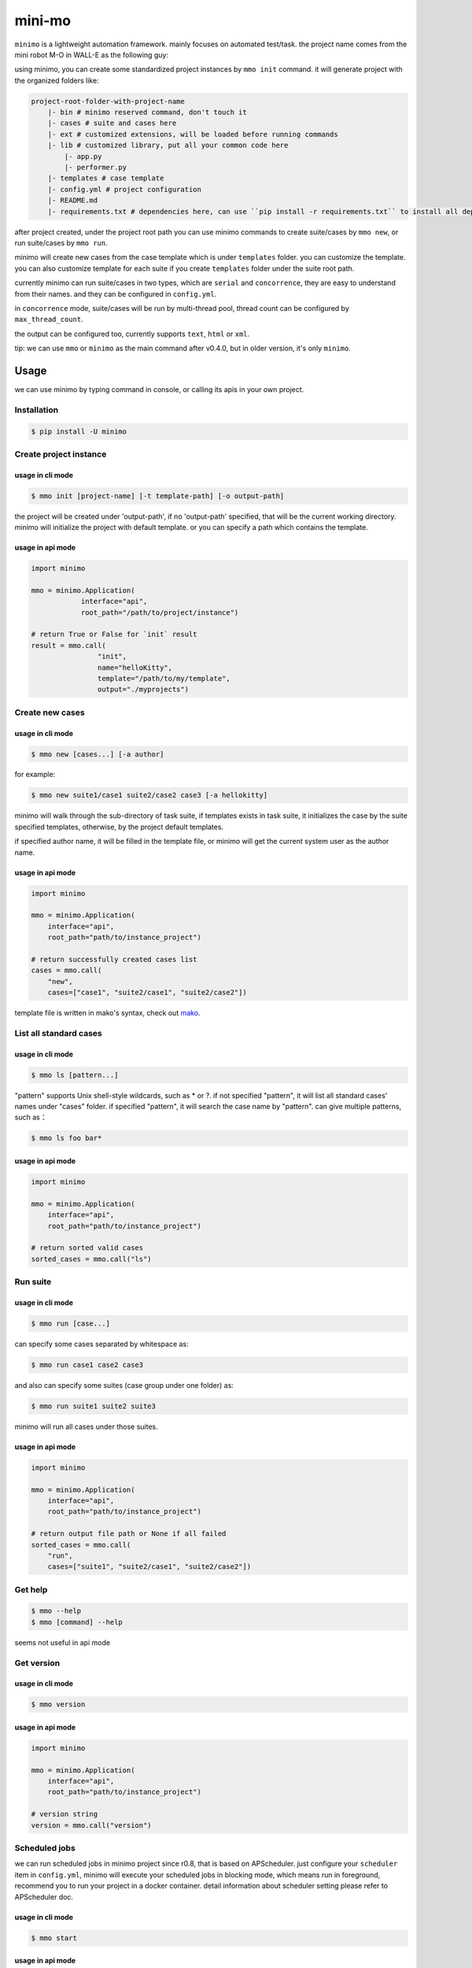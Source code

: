 =======
mini-mo
=======

.. image:: https://travis-ci.com/philip1134/mini-mo.svg?branch=master
   :target: https://travis-ci.com/philip1134/mini-mo
   :alt: Build Status

.. image:: https://img.shields.io/pypi/v/minimo.svg?color=orange
   :target: https://pypi.python.org/pypi/minimo
   :alt: PyPI Version

.. image:: https://img.shields.io/pypi/pyversions/minimo.svg
   :target: https://pypi.org/project/minimo/
   :alt: Supported Python versions


``minimo`` is a lightweight automation framework. mainly focuses on
automated test/task. the project name comes from the mini robot M-O in
WALL-E as the following guy:

.. image:: https://github.com/philip1134/mini-mo/blob/master/artwork/walle-mo.jpg?raw=true
   :alt: M-O

using minimo, you can create some standardized project instances by
``mmo init`` command. it will generate project with the organized
folders like:

.. code:: text

    project-root-folder-with-project-name
        |- bin # minimo reserved command, don't touch it
        |- cases # suite and cases here
        |- ext # customized extensions, will be loaded before running commands
        |- lib # customized library, put all your common code here
            |- app.py
            |- performer.py
        |- templates # case template
        |- config.yml # project configuration
        |- README.md
        |- requirements.txt # dependencies here, can use ``pip install -r requirements.txt`` to install all dependencies

after project created, under the project root path you can use minimo
commands to create suite/cases by ``mmo new``, or run suite/cases by
``mmo run``.

minimo will create new cases from the case template which is under
``templates`` folder. you can customize the template. you can also
customize template for each suite if you create ``templates`` folder
under the suite root path.

currently minimo can run suite/cases in two types, which are ``serial``
and ``concorrence``, they are easy to understand from their names. and
they can be configured in ``config.yml``.

in ``concorrence`` mode, suite/cases will be run by multi-thread pool,
thread count can be configured by ``max_thread_count``.

the output can be configured too,
currently supports ``text``, ``html`` or ``xml``.

tip: we can use ``mmo`` or ``minimo`` as the main command after v0.4.0,
but in older version, it's only ``minimo``.

Usage
-----

we can use minimo by typing command in console, or calling its apis in
your own project.

Installation
~~~~~~~~~~~~

.. code:: text

    $ pip install -U minimo

Create project instance
~~~~~~~~~~~~~~~~~~~~~~~

usage in cli mode
^^^^^^^^^^^^^^^^^

.. code:: text

    $ mmo init [project-name] [-t template-path] [-o output-path]

the project will be created under 'output-path', if no 'output-path'
specified, that will be the current working directory. minimo will
initialize the project with default template. or you can specify a path
which contains the template.

usage in api mode
^^^^^^^^^^^^^^^^^

.. code:: python

    import minimo

    mmo = minimo.Application(
                interface="api",
                root_path="/path/to/project/instance")

    # return True or False for `init` result
    result = mmo.call(
                    "init",
                    name="helloKitty",
                    template="/path/to/my/template",
                    output="./myprojects")

Create new cases
~~~~~~~~~~~~~~~~

usage in cli mode
^^^^^^^^^^^^^^^^^

.. code:: text

    $ mmo new [cases...] [-a author]

for example:

.. code:: text

    $ mmo new suite1/case1 suite2/case2 case3 [-a hellokitty]

minimo will walk through the sub-directory of task suite, if templates
exists in task suite, it initializes the case by the suite specified
templates, otherwise, by the project default templates.

if specified author name, it will be filled in the template file, or
minimo will get the current system user as the author name.

usage in api mode
^^^^^^^^^^^^^^^^^

.. code:: python

    import minimo

    mmo = minimo.Application(
        interface="api",
        root_path="path/to/instance_project")

    # return successfully created cases list
    cases = mmo.call(
        "new",
        cases=["case1", "suite2/case1", "suite2/case2"])

template file is written in mako's syntax, check out
`mako <https://www.makotemplates.org>`__.

List all standard cases
~~~~~~~~~~~~~~~~~~~~~~~

usage in cli mode
^^^^^^^^^^^^^^^^^

.. code:: text

    $ mmo ls [pattern...]

"pattern" supports Unix shell-style wildcards, such as \* or ?. if not
specified "pattern", it will list all standard cases' names under
"cases" folder. if specified "pattern", it will search the case name by
"pattern". can give multiple patterns, such as：

.. code:: text

    $ mmo ls foo bar*

usage in api mode
^^^^^^^^^^^^^^^^^

.. code:: python

    import minimo

    mmo = minimo.Application(
        interface="api",
        root_path="path/to/instance_project")

    # return sorted valid cases
    sorted_cases = mmo.call("ls")

Run suite
~~~~~~~~~

usage in cli mode
^^^^^^^^^^^^^^^^^

.. code:: text

    $ mmo run [case...]

can specify some cases separated by whitespace as:

.. code:: text

    $ mmo run case1 case2 case3

and also can specify some suites (case group under one folder) as:

.. code:: text

    $ mmo run suite1 suite2 suite3

minimo will run all cases under those suites.

usage in api mode
^^^^^^^^^^^^^^^^^

.. code:: python

    import minimo

    mmo = minimo.Application(
        interface="api",
        root_path="path/to/instance_project")

    # return output file path or None if all failed
    sorted_cases = mmo.call(
        "run",
        cases=["suite1", "suite2/case1", "suite2/case2"])

Get help
~~~~~~~~

.. code:: text

    $ mmo --help
    $ mmo [command] --help

seems not useful in api mode

Get version
~~~~~~~~~~~

usage in cli mode
^^^^^^^^^^^^^^^^^

.. code:: text

    $ mmo version

usage in api mode
^^^^^^^^^^^^^^^^^

.. code:: python

    import minimo

    mmo = minimo.Application(
        interface="api",
        root_path="path/to/instance_project")

    # version string
    version = mmo.call("version")

Scheduled jobs
~~~~~~~~~~~~~~~~~~~~~~~

we can run scheduled jobs in minimo project since r0.8, that is based on
APScheduler. just configure your ``scheduler`` item in ``config.yml``, minimo
will execute your scheduled jobs in blocking mode, which means run in
foreground, recommend you to run your project in a docker container. detail
information about scheduler setting please refer to APScheduler doc.

usage in cli mode
^^^^^^^^^^^^^^^^^

.. code:: text

    $ mmo start

usage in api mode
^^^^^^^^^^^^^^^^^

.. code:: python

    import minimo

    mmo = minimo.Application(
        interface="api",
        root_path="path/to/instance_project")

    mmo.call("start")
